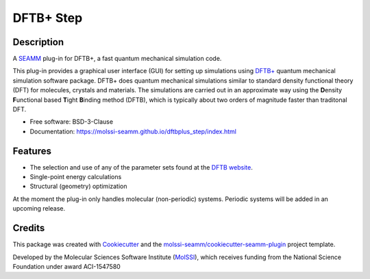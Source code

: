 ==========
DFTB+ Step
==========

.. image:: https://img.shields.io/github/issues-pr-raw/molssi-seamm/dftbplus_step
   :target: https://github.com/molssi-seamm/dftbplus_step/pulls
   :alt: GitHub pull requests

.. image:: https://github.com/molssi-seamm/dftbplus_step/workflows/CI/badge.svg
   :target: https://github.com/molssi-seamm/dftbplus_step/actions
   :alt: Build Status

.. image:: https://codecov.io/gh/molssi-seamm/dftbplus_step/branch/master/graph/badge.svg
   :target: https://codecov.io/gh/molssi-seamm/dftbplus_step
   :alt: Code Coverage

.. image:: https://img.shields.io/lgtm/grade/python/g/molssi-seamm/dftbplus_step.svg?logo=lgtm&logoWidth=18
   :target: https://lgtm.com/projects/g/molssi-seamm/dftbplus_step/context:python
   :alt: Code Quality

.. image:: https://github.com/molssi-seamm/dftbplus_step/workflows/Documentation/badge.svg
   :target: https://molssi-seamm.github.io/dftbplus_step/index.html
   :alt: Documentation Status

.. image:: https://pyup.io/repos/github/molssi-seamm/dftbplus_step/shield.svg
   :target: https://pyup.io/repos/github/molssi-seamm/dftbplus_step/
   :alt: Updates for Dependencies

.. image:: https://img.shields.io/pypi/v/dftbplus_step.svg
   :target: https://pypi.python.org/pypi/dftbplus_step
   :alt: PyPi VERSION

Description
-----------

A SEAMM_ plug-in for DFTB+, a fast quantum mechanical simulation code.

This plug-in provides a graphical user interface (GUI) for setting up
simulations using `DFTB+`_ quantum mechanical simulation software
package. DFTB+ does quantum mechanical simulations similar to standard
density functional theory (DFT) for molecules, crystals and
materials. The simulations are carried out in an approximate way using
the **D**\ ensity **F**\ unctional based **T**\ ight **B**\ inding
method (DFTB), which is typically about two orders of magnitude faster
than traditonal DFT.


* Free software: BSD-3-Clause
* Documentation: https://molssi-seamm.github.io/dftbplus_step/index.html

Features
--------

* The selection and use of any of the parameter sets found at the
  `DFTB website`_.
* Single-point energy calculations
* Structural (geometry) optimization

At the moment the plug-in only handles molecular (non-periodic)
systems. Periodic systems will be added in an upcoming release.

.. _SEAMM: https://github.com/molssi-seamm
.. _DFTB+: https://dftbplus.org
.. _DFTB website: https://dftb.org

Credits
---------

This package was created with Cookiecutter_ and the
`molssi-seamm/cookiecutter-seamm-plugin`_ project template.

Developed by the Molecular Sciences Software Institute (MolSSI_),
which receives funding from the National Science Foundation under
award ACI-1547580

.. _Cookiecutter: https://github.com/audreyr/cookiecutter
.. _`molssi-seamm/cookiecutter-seamm-plugin`: https://github.com/molssi-seamm/cookiecutter-seamm-plugin
.. _MolSSI: https://molssi.org
